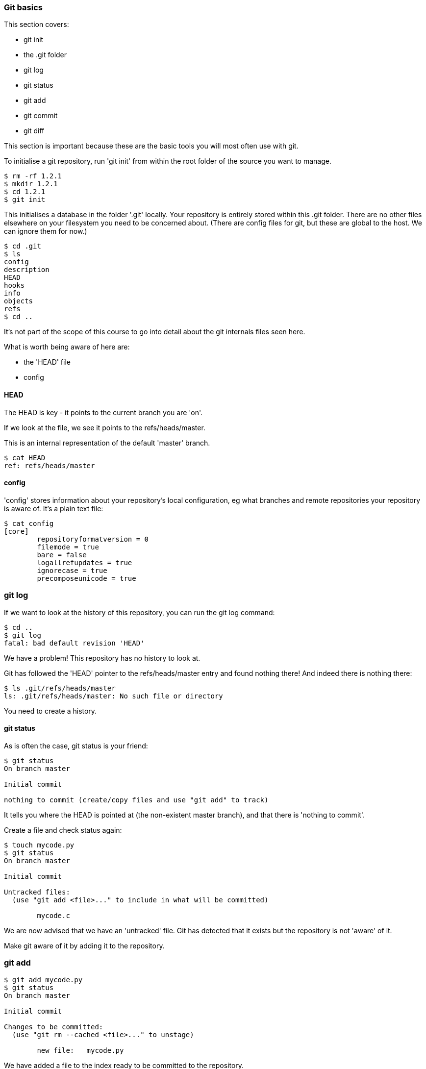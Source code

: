 === Git basics

This section covers:

- git init
- the .git folder
- git log
- git status
- git add
- git commit
- git diff

This section is important because these are the basic tools you will most often
use with git.

To initialise a git repository, run 'git init' from within the root folder
of the source you want to manage.

----
$ rm -rf 1.2.1
$ mkdir 1.2.1
$ cd 1.2.1
$ git init
----

This initialises a database in the folder '.git' locally.
Your repository is entirely stored within this .git folder. There are no
other files elsewhere on your filesystem you need to be concerned about.
(There are config files for git, but these are global to the host. We can ignore
them for now.)

----
$ cd .git
$ ls
config
description
HEAD
hooks
info
objects
refs
$ cd ..
----

It's not part of the scope of this course to go into detail about the git
internals files seen here.

What is worth being aware of here are:

- the 'HEAD' file
- config

==== HEAD

The HEAD is key - it points to the current branch you are 'on'.

If we look at the file, we see it points to the refs/heads/master.

This is an internal representation of the default 'master' branch.

----
$ cat HEAD
ref: refs/heads/master
----

==== config

'config' stores information about your repository's local configuration, eg
what branches and remote repositories your repository is aware of. It's a plain
text file:

----
$ cat config
[core]
	repositoryformatversion = 0
	filemode = true
	bare = false
	logallrefupdates = true
	ignorecase = true
	precomposeunicode = true
----

=== git log

If we want to look at the history of this repository, you can run the git log
command:

----
$ cd ..
$ git log
fatal: bad default revision 'HEAD'
----

We have a problem! This repository has no history to look at.

Git has followed the 'HEAD' pointer to the refs/heads/master entry and found
nothing there! And indeed there is nothing there:

----
$ ls .git/refs/heads/master
ls: .git/refs/heads/master: No such file or directory
----

You need to create a history.

==== git status

As is often the case, git status is your friend:

----
$ git status
On branch master

Initial commit

nothing to commit (create/copy files and use "git add" to track)
----

It tells you where the HEAD is pointed at (the non-existent master branch), and
that there is 'nothing to commit'.

Create a file and check status again:

----
$ touch mycode.py
$ git status
On branch master

Initial commit

Untracked files:
  (use "git add <file>..." to include in what will be committed)

	mycode.c
----

We are now advised that we have an 'untracked' file. Git has detected that it
exists but the repository is not 'aware' of it.

Make git aware of it by adding it to the repository.

=== git add

----
$ git add mycode.py
$ git status
On branch master

Initial commit

Changes to be committed:
  (use "git rm --cached <file>..." to unstage)

	new file:   mycode.py
----

We have added a file to the index ready to be committed to the repository.

Remember the four stages we talked about before:

image::diagrams/1.1.3.mermaid.png[]

We create our file (1- local changes), then added/staged it to the index (2)
and then committed to the local repository.

Still we have no history!

----
$ git log
fatal: bad default revision 'HEAD'
----

So we need to commit it to the repository to get a history.

==== git commit

----
$ git commit
$ git log
commit e5fb099e952e8754b54f9b99be93d62e3fce0fca
Author: ianmiell <ian.miell@gmail.com>
Date:   Tue Apr 26 07:46:58 2016 +0100

    Some message
----

Now that git is aware of this file you can make a change to it and show
how the local change looks using git diff.

==== git diff

----
$ vi mycode.py
$ git diff
----

Again, you can see what's going on by looking at the status. You can commit
changes to files and add at the same time by doing 'commit -a'

----
$ git status
$ git commit -a
$ git status
----

git log now shows the history of the file:

----
$ git log
----


=== What you learned

- git init
- the .git folder
- HEAD - a pointer to where in the history we are
- git log
- git status
- git add
- git commit
- git diff


==== Exercises

1) Create a git repo

2) Add and commit a file to the repo

3) Commit a few more changes, and then run git log to view the history
